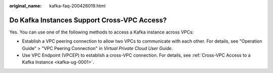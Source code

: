 :original_name: kafka-faq-200426019.html

.. _kafka-faq-200426019:

Do Kafka Instances Support Cross-VPC Access?
============================================

Yes. You can use one of the following methods to access a Kafka instance across VPCs:

-  Establish a VPC peering connection to allow two VPCs to communicate with each other. For details, see "Operation Guide" > "VPC Peering Connection" in *Virtual Private Cloud User Guide*.
-  Use VPC Endpoint (VPCEP) to establish a cross-VPC connection. For details, see :ref:`Cross-VPC Access to a Kafka Instance <kafka-ug-0001>`.
